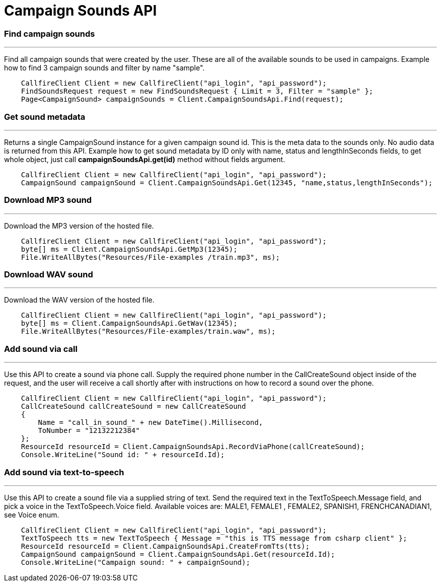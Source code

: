 = Campaign Sounds API

=== Find campaign sounds
'''
Find all campaign sounds that were created by the user. These are all of the available sounds to be used in campaigns.
Example how to find 3 campaign sounds and filter by name "sample".
[source]
    CallfireClient Client = new CallfireClient("api_login", "api_password");
    FindSoundsRequest request = new FindSoundsRequest { Limit = 3, Filter = "sample" };
    Page<CampaignSound> campaignSounds = Client.CampaignSoundsApi.Find(request);

=== Get sound metadata
'''
Returns a single CampaignSound instance for a given campaign sound id. This is the meta data to the sounds only.
No audio data is returned from this API.
Example how to get sound metadata by ID only with name, status and lengthInSeconds fields, to get whole object, just
call *campaignSoundsApi.get(id)* method without fields argument.
[source]
    CallfireClient Client = new CallfireClient("api_login", "api_password");
    CampaignSound campaignSound = Client.CampaignSoundsApi.Get(12345, "name,status,lengthInSeconds");

=== Download MP3 sound
'''
Download the MP3 version of the hosted file.
[source]
    CallfireClient Client = new CallfireClient("api_login", "api_password");
    byte[] ms = Client.CampaignSoundsApi.GetMp3(12345);
    File.WriteAllBytes("Resources/File-examples /train.mp3", ms);

=== Download WAV sound
'''
Download the WAV version of the hosted file.
[source]
    CallfireClient Client = new CallfireClient("api_login", "api_password");
    byte[] ms = Client.CampaignSoundsApi.GetWav(12345);
    File.WriteAllBytes("Resources/File-examples/train.waw", ms);

=== Add sound via call
'''
Use this API to create a sound via phone call. Supply the required phone number in the CallCreateSound object
 inside of the request, and the user will receive a call shortly after with instructions on how to record a
 sound over the phone.
[source]
    CallfireClient Client = new CallfireClient("api_login", "api_password");
    CallCreateSound callCreateSound = new CallCreateSound
    {
        Name = "call_in_sound_" + new DateTime().Millisecond,
        ToNumber = "12132212384"
    };
    ResourceId resourceId = Client.CampaignSoundsApi.RecordViaPhone(callCreateSound);
    Console.WriteLine("Sound id: " + resourceId.Id);
    
=== Add sound via text-to-speech
'''
Use this API to create a sound file via a supplied string of text. Send the required text in the
 TextToSpeech.Message field, and pick a voice in the TextToSpeech.Voice field. Available voices are:
 MALE1, FEMALE1 , FEMALE2, SPANISH1, FRENCHCANADIAN1, see Voice enum.
[source]
    CallfireClient Client = new CallfireClient("api_login", "api_password");
    TextToSpeech tts = new TextToSpeech { Message = "this is TTS message from csharp client" };
    ResourceId resourceId = Client.CampaignSoundsApi.CreateFromTts(tts);
    CampaignSound campaignSound = Client.CampaignSoundsApi.Get(resourceId.Id);
    Console.WriteLine("Campaign sound: " + campaignSound);
